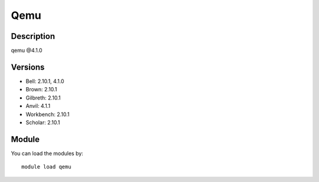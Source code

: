 .. _backbone-label:

Qemu
==============================

Description
~~~~~~~~
qemu @4.1.0

Versions
~~~~~~~~
- Bell: 2.10.1, 4.1.0
- Brown: 2.10.1
- Gilbreth: 2.10.1
- Anvil: 4.1.1
- Workbench: 2.10.1
- Scholar: 2.10.1

Module
~~~~~~~~
You can load the modules by::

    module load qemu

